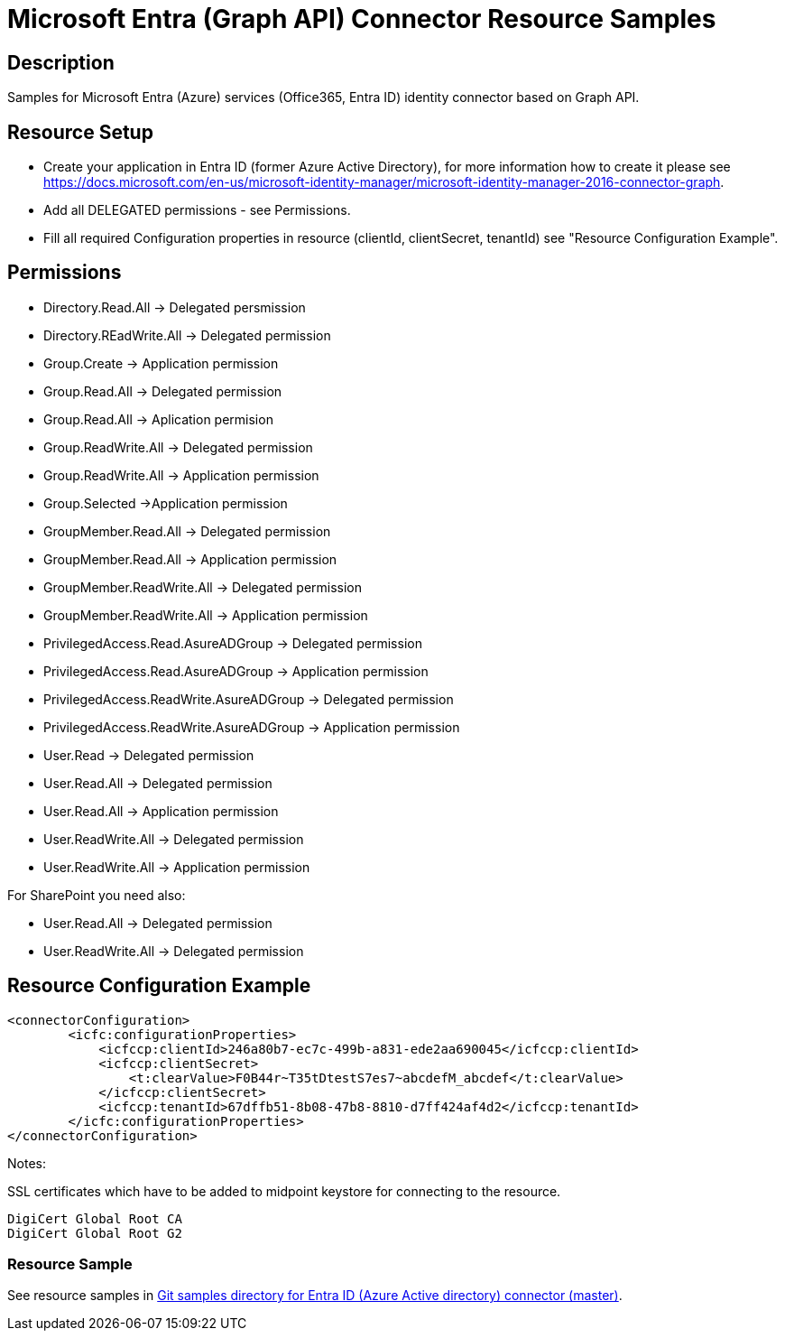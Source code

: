 = Microsoft Entra (Graph API) Connector Resource Samples
:page-nav-title: Microsoft Entra (Graph API)
:page-wiki-name: Microsoft Entra (Graph API)
:page-wiki-id: 15433819
:page-wiki-metadata-create-user: paulheaney
:page-wiki-metadata-create-date: 2014-05-22T10:01:30.793+02:00
:page-wiki-metadata-modify-user: petr.gasparik
:page-wiki-metadata-modify-date: 2015-04-22T16:10:32.855+02:00
:page-toc: top


== Description

Samples for Microsoft Entra (Azure) services (Office365, Entra ID) identity connector based on Graph API.


== Resource Setup

* Create your application in Entra ID (former Azure Active Directory), for more information how to create it please see https://docs.microsoft.com/en-us/microsoft-identity-manager/microsoft-identity-manager-2016-connector-graph.
* Add all DELEGATED permissions - see Permissions.
* Fill all required Configuration properties in resource (clientId, clientSecret, tenantId) see "Resource Configuration Example".


== Permissions

* Directory.Read.All -> Delegated persmission
* Directory.REadWrite.All -> Delegated permission
* Group.Create -> Application permission
* Group.Read.All -> Delegated permission
* Group.Read.All -> Aplication permision
* Group.ReadWrite.All -> Delegated permission
* Group.ReadWrite.All -> Application permission
* Group.Selected ->Application permission
* GroupMember.Read.All -> Delegated permission
* GroupMember.Read.All -> Application permission
* GroupMember.ReadWrite.All -> Delegated permission
* GroupMember.ReadWrite.All -> Application permission
* PrivilegedAccess.Read.AsureADGroup -> Delegated permission
* PrivilegedAccess.Read.AsureADGroup -> Application permission
* PrivilegedAccess.ReadWrite.AsureADGroup -> Delegated permission
* PrivilegedAccess.ReadWrite.AsureADGroup -> Application permission
* User.Read -> Delegated permission
* User.Read.All -> Delegated permission
* User.Read.All -> Application permission
* User.ReadWrite.All -> Delegated permission
* User.ReadWrite.All -> Application permission

For SharePoint you need also:

* User.Read.All -> Delegated permission
* User.ReadWrite.All -> Delegated permission

== Resource Configuration Example

[source,xml]
----
<connectorConfiguration>
        <icfc:configurationProperties>
            <icfccp:clientId>246a80b7-ec7c-499b-a831-ede2aa690045</icfccp:clientId>
            <icfccp:clientSecret>
                <t:clearValue>F0B44r~T35tDtestS7es7~abcdefM_abcdef</t:clearValue>
            </icfccp:clientSecret>
            <icfccp:tenantId>67dffb51-8b08-47b8-8810-d7ff424af4d2</icfccp:tenantId>
        </icfc:configurationProperties>
</connectorConfiguration>

----

Notes:

SSL certificates which have to be added to midpoint keystore for connecting to the resource.
[source]
----
DigiCert Global Root CA
DigiCert Global Root G2
----

=== Resource Sample

See resource samples in link:https://github.com/Evolveum/midpoint-samples/tree/master/samples/resources/msgraph[Git samples directory for Entra ID (Azure Active directory) connector (master)].